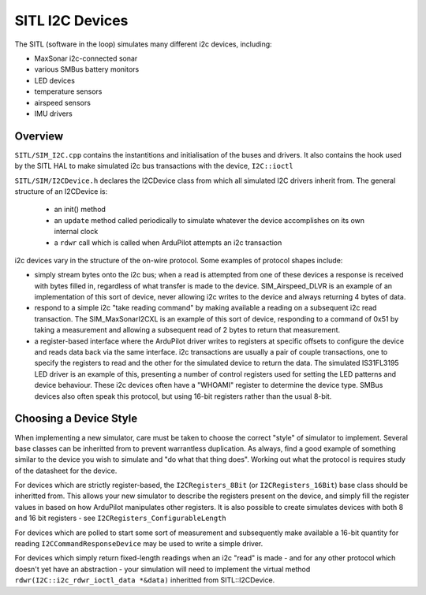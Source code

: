 .. _sitl-i2c-devices:

================
SITL I2C Devices
================

The SITL (software in the loop) simulates many different i2c devices, including:

- MaxSonar i2c-connected sonar
- various SMBus battery monitors
- LED devices
- temperature sensors
- airspeed sensors
- IMU drivers

Overview
========

``SITL/SIM_I2C.cpp`` contains the instantitions and initialisation of the buses and drivers.  It also contains the hook used by the SITL HAL to make simulated i2c bus transactions with the device, ``I2C::ioctl``

``SITL/SIM/I2CDevice.h`` declares the I2CDevice class from which all simulated I2C drivers inherit from.  The general structure of an I2CDevice is:

 - an init() method
 - an ``update`` method called periodically to simulate whatever the device accomplishes on its own internal clock
 - a ``rdwr`` call which is called when ArduPilot attempts an i2c transaction

i2c devices vary in the structure of the on-wire protocol.  Some examples of protocol shapes include:

- simply stream bytes onto the i2c bus; when a read is attempted from one of these devices a response is received with bytes filled in, regardless of what transfer is made to the device.  SIM_Airspeed_DLVR is an example of an implementation of this sort of device, never allowing i2c writes to the device and always returning 4 bytes of data.

- respond to a simple i2c "take reading command" by making available a reading on a subsequent i2c read transaction.  The SIM_MaxSonarI2CXL is an example of this sort of device, responding to a command of 0x51 by taking a measurement and allowing a subsequent read of 2 bytes to return that measurement.

- a register-based interface where the ArduPilot driver writes to registers at specific offsets to configure the device and reads data back via the same interface.  i2c transactions are usually a pair of couple transactions, one to specify the registers to read and the other for the simulated device to return the data.  The simulated IS31FL3195 LED driver is an example of this, presenting a number of control registers used for setting the LED patterns and device behaviour.  These i2c devices often have a "WHOAMI" register to determine the device type.  SMBus devices also often speak this protocol, but using 16-bit registers rather than the usual 8-bit.

Choosing a Device Style
=======================

When implementing a new simulator, care must be taken to choose the correct "style" of simulator to implement.  Several base classes can be inheritted from to prevent warrantless duplication.  As always, find a good example of something similar to the device you wish to simulate and "do what that thing does".  Working out what the protocol is requires study of the datasheet for the device.

For devices which are strictly register-based, the ``I2CRegisters_8Bit`` (or ``I2CRegisters_16Bit``) base class should be inheritted from.  This allows your new simulator to describe the registers present on the device, and simply fill the register values in based on how ArduPilot manipulates other registers.  It is also possible to create simulates devices with both 8 and 16 bit registers - see ``I2CRegisters_ConfigurableLength``

For devices which are polled to start some sort of measurement and subsequently make available a 16-bit quantity for reading ``I2CCommandResponseDevice`` may be used to write a simple driver.

For devices which simply return fixed-length readings when an i2c "read" is made - and for any other protocol which doesn't yet have an abstraction - your simulation will need to implement the virtual method ``rdwr(I2C::i2c_rdwr_ioctl_data *&data)`` inheritted from SITL::I2CDevice.

